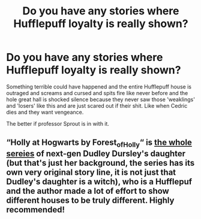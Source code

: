 #+TITLE: Do you have any stories where Hufflepuff loyalty is really shown?

* Do you have any stories where Hufflepuff loyalty is really shown?
:PROPERTIES:
:Author: RinSakami
:Score: 18
:DateUnix: 1601407876.0
:DateShort: 2020-Sep-29
:FlairText: Request
:END:
Something terrible could have happened and the entire Hufflepuff house is outraged and screams and cursed and spits fire like never before and the hole great hall is shocked silence because they never saw those 'weaklings' and 'losers' like this and are just scared out if their shit. Like when Cedric dies and they want vengeance.

The better if professor Sprout is in with it.


** “Holly at Hogwarts by Forest_of_Holly“ is [[https://archiveofourown.org/series/62351][the whole sereies]] of next-gen Dudley Dursley's daughter (but that's just her background, the series has its own very original story line, it is not just that Dudley's daughter is a witch), who is a Hufflepuf and the author made a lot of effort to show different houses to be truly different. Highly recommended!
:PROPERTIES:
:Author: ceplma
:Score: 4
:DateUnix: 1601411591.0
:DateShort: 2020-Sep-30
:END:
